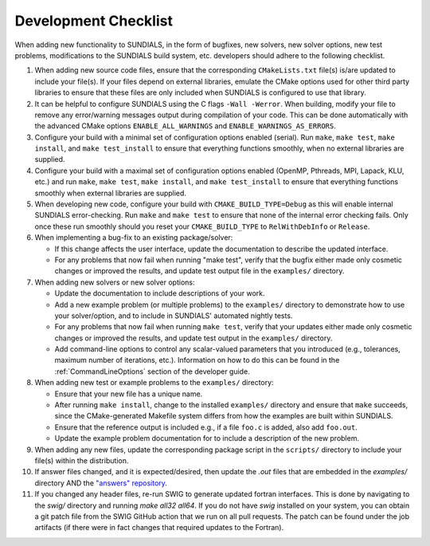 ..
   Author(s): David J. Gardner @ LLNL
   -----------------------------------------------------------------------------
   SUNDIALS Copyright Start
   Copyright (c) 2025, Lawrence Livermore National Security,
   University of Maryland Baltimore County, and the SUNDIALS contributors.
   Copyright (c) 2013-2025, Lawrence Livermore National Security
   and Southern Methodist University.
   Copyright (c) 2002-2013, Lawrence Livermore National Security.
   All rights reserved.

   See the top-level LICENSE and NOTICE files for details.

   SPDX-License-Identifier: BSD-3-Clause
   SUNDIALS Copyright End
   -----------------------------------------------------------------------------

.. _DevelopmentChecklist:

Development Checklist
=====================

When adding new functionality to SUNDIALS, in the form of bugfixes, new solvers,
new solver options, new test problems, modifications to the SUNDIALS build
system, etc. developers should adhere to the following checklist.

#. When adding new source code files, ensure that the corresponding
   ``CMakeLists.txt`` file(s) is/are updated to include your file(s). If your
   files depend on external libraries, emulate the CMake options used for other
   third party libraries to ensure that these files are only included when
   SUNDIALS is configured to use that library.

#. It can be helpful to configure SUNDIALS using the C flags ``-Wall -Werror``.
   When building, modify your file to remove any error/warning messages output
   during compilation of your code. This can be done automatically with the
   advanced CMake options ``ENABLE_ALL_WARNINGS`` and
   ``ENABLE_WARNINGS_AS_ERRORS``.

#. Configure your build with a minimal set of configuration options enabled
   (serial). Run ``make``, ``make test``, ``make install``, and
   ``make test_install`` to ensure that everything functions smoothly, when
   no external libraries are supplied.

#. Configure your build with a maximal set of configuration options enabled
   (OpenMP, Pthreads, MPI, Lapack, KLU, etc.) and run ``make``, ``make test``,
   ``make install``, and ``make test_install`` to ensure that everything
   functions smoothly when external libraries are supplied.

#. When developing new code, configure your build with ``CMAKE_BUILD_TYPE=Debug``
   as this will enable internal SUNDIALS error-checking.  Run ``make`` and
   ``make test`` to ensure that none of the internal error checking fails.  Only
   once these run smoothly should you reset your ``CMAKE_BUILD_TYPE`` to
   ``RelWithDebInfo`` or ``Release``.

#. When implementing a bug-fix to an existing package/solver:

   * If this change affects the user interface, update the documentation to
     describe the updated interface.
   * For any problems that now fail when running "make test", verify that the
     bugfix either made only cosmetic changes or improved the results, and
     update test output file in the ``examples/`` directory.

#. When adding new solvers or new solver options:

   * Update the documentation to include descriptions of your work.
   * Add a new example problem (or multiple problems) to the ``examples/``
     directory to demonstrate how to use your solver/option, and to include in
     SUNDIALS' automated nightly tests.
   * For any problems that now fail when running ``make test``, verify that your
     updates either made only cosmetic changes or improved the results, and
     update test output in the ``examples/`` directory.
   * Add command-line options to control any scalar-valued parameters that you
     introduced (e.g., tolerances, maximum number of iterations, etc.).
     Information on how to do this can be found in the
     :ref:`CommandLineOptions` section of the developer guide.

#. When adding new test or example problems to the ``examples/`` directory:

   * Ensure that your new file has a unique name.
   * After running ``make install``, change to the installed ``examples/``
     directory and ensure that ``make`` succeeds, since the CMake-generated
     Makefile system differs from how the examples are built within SUNDIALS.
   * Ensure that the reference output is included e.g., if a file ``foo.c`` is
     added, also add ``foo.out``.
   * Update the example problem documentation for to include a description of
     the new problem.

#. When adding any new files, update the corresponding package script in the
   ``scripts/`` directory to include your file(s) within the distribution.

#. If answer files changed, and it is expected/desired, then update the `.out` files
   that are embedded in the `examples/` directory AND the
   `"answers" repository <https://github.com/sundials-codes/answers>`_.

#. If you changed any header files, re-run SWIG to generate updated fortran interfaces.
   This is done by navigating to the `swig/` directory and running `make all32 all64`.
   If you do not have `swig` installed on your system, you can obtain a git patch file
   from the SWIG GitHub action that we run on all pull requests. The patch can be found
   under the job artifacts (if there were in fact changes that required updates
   to the Fortran).
